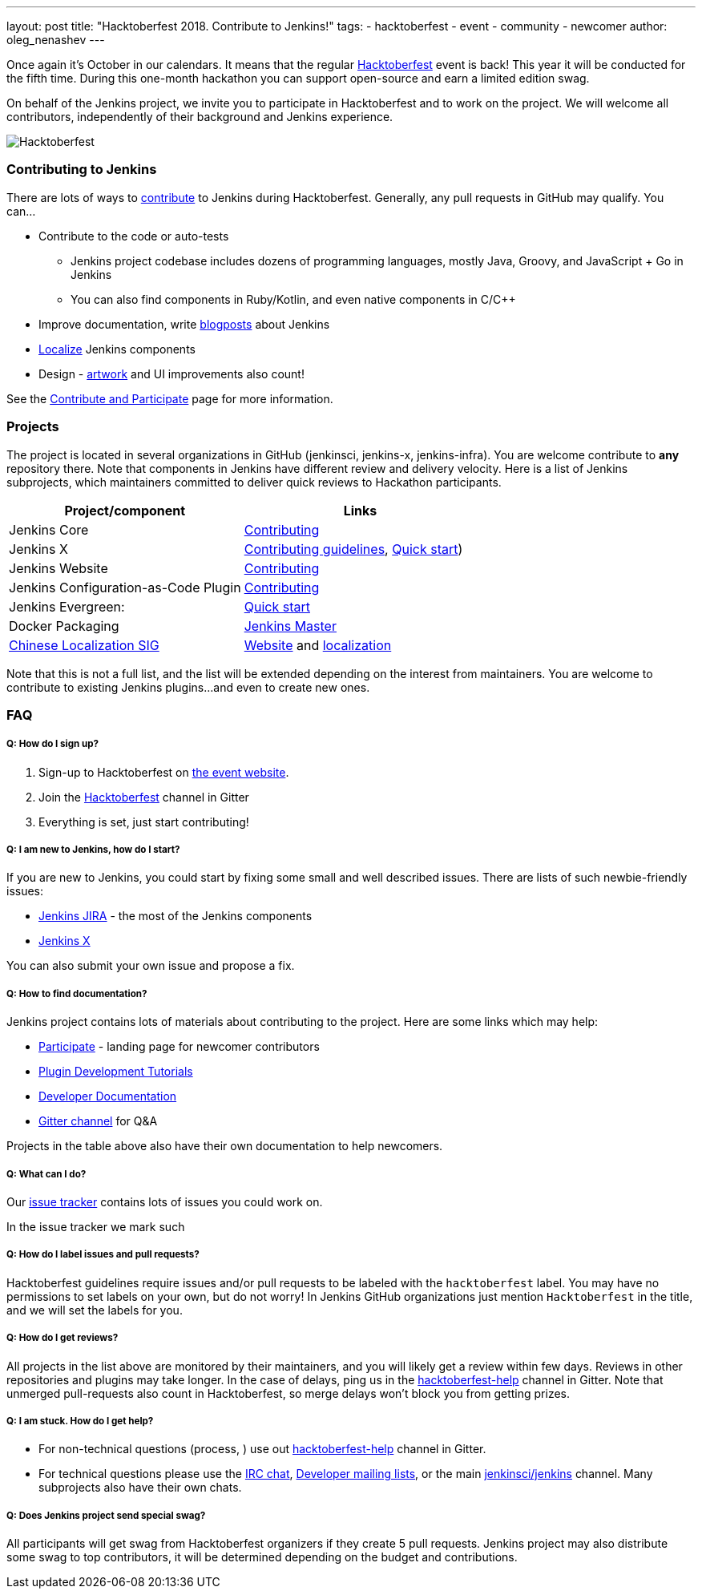 ---
layout: post
title: "Hacktoberfest 2018. Contribute to Jenkins!"
tags:
- hacktoberfest
- event
- community
- newcomer
author: oleg_nenashev
---

Once again it's October in our calendars.
It means that the regular link:https://hacktoberfest.digitalocean.com[Hacktoberfest] event is back!
This year it will be conducted for the fifth time.
During this one-month hackathon you can support open-source and earn a limited edition swag.

On behalf of the Jenkins project,
we invite you to participate in Hacktoberfest and to work on the project.
We will welcome all contributors, independently of their background and Jenkins experience.

image:/images/post-images/2018-hacktoberfest/social-card.png[Hacktoberfest, role=center]


### Contributing to Jenkins

There are lots of ways to link:https://jenkins.io/participate/[contribute] to Jenkins during Hacktoberfest.
Generally, any pull requests in GitHub may qualify.
You can...

* Contribute to the code or auto-tests
** Jenkins project codebase includes dozens of programming languages,
   mostly Java, Groovy, and JavaScript + Go in Jenkins
** You can also find components in Ruby/Kotlin, and even native components in C/C++
* Improve documentation,
write link:https://github.com/jenkins-infra/jenkins.io/blob/master/CONTRIBUTING.adoc#adding-a-blog-post[blogposts] about Jenkins
* link:https://wiki.jenkins.io/display/JENKINS/Internationalization[Localize] Jenkins components
* Design - link:/artwork[artwork] and UI improvements also count!

See the link:https://jenkins.io/participate/[Contribute and Participate] page for more information.

### Projects

The project is located in several organizations in GitHub (jenkinsci, jenkins-x, jenkins-infra).
You are welcome contribute to **any** repository there.
Note that components in Jenkins have different review and delivery velocity.
Here is a list of Jenkins subprojects,
which maintainers committed to deliver quick reviews to Hackathon participants.

|=========================================================
|Project/component | Links

| Jenkins Core
| link:https://github.com/jenkinsci/jenkins/blob/master/CONTRIBUTING.md[Contributing]

| Jenkins X
| link:https://jenkins-x.io/contribute/[Contributing guidelines],
  link:https://github.com/jenkins-x/jx/blob/master/docs/contributing/hacking.md[Quick start])

| Jenkins Website
| link:https://github.com/jenkins-infra/jenkins.io/blob/master/CONTRIBUTING.adoc[Contributing]

| Jenkins Configuration-as-Code Plugin
| link:https://github.com/jenkinsci/configuration-as-code-plugin/blob/master/CONTRIBUTING.md[Contributing]

| Jenkins Evergreen:
| link:https://github.com/jenkins-infra/evergreen/blob/master/HACKING.adoc[Quick start]

| Docker Packaging
| link:https://github.com/jenkinsci/docker[Jenkins Master]

| link:link:/sigs/chinese-localization/[Chinese Localization SIG]
| link:https://github.com/jenkins-infra/cn.jenkins.io[Website] and
  link:https://github.com/jenkinsci/localization-zh-cn-plugin[localization]

|=========================================================

Note that this is not a full list,
and the list will be extended depending on the interest from maintainers.
You are welcome to contribute to existing Jenkins plugins...
and even to create new ones.

### FAQ

##### Q: How do I sign up?

1. Sign-up to Hacktoberfest on link:https://hacktoberfest.digitalocean.com[the event website].
2. Join the link:https://gitter.im/jenkinsci/hacktoberfest-help[Hacktoberfest] channel in Gitter
3. Everything is set, just start contributing!

##### Q: I am new to Jenkins, how do I start?

If you are new to Jenkins,
you could start by fixing some small and well described issues.
There are lists of such newbie-friendly issues:

* link:https://issues.jenkins-ci.org/issues/?jql=project%20%3D%20JENKINS%20AND%20status%20in%20(Open%2C%20%22In%20Progress%22%2C%20Reopened)%20AND%20labels%20in%20(newbie-friendly)[Jenkins JIRA] -
the most of the Jenkins components
* link:https://github.com/jenkins-x/jx/issues?q=is%3Aissue+is%3Aopen+label%3A%22good+first+issue%22[Jenkins X]

You can also submit your own issue and propose a fix.

##### Q: How to find documentation?

Jenkins project contains lots of materials about contributing to the project.
Here are some links which may help:

* link:/participate/[Participate] - landing page for newcomer contributors
* link:/blog/2017/08/07/intro-to-plugin-development/[Plugin Development Tutorials]
* link:/doc/developer/[Developer Documentation]
* link:https://gitter.im/jenkinsci/jenkins[Gitter channel] for Q&A

Projects in the table above also have their own documentation to help newcomers.

##### Q: What can I do?

Our link:https://issues.jenkins-ci.org[issue tracker] contains lots of issues you could work on.

In the issue tracker we mark such


##### Q: How do I label issues and pull requests?

Hacktoberfest guidelines require issues and/or pull requests to be labeled with the `hacktoberfest` label.
You may have no permissions to set labels on your own, but do not worry!
In Jenkins GitHub organizations just mention `Hacktoberfest` in the title,
and we will set the labels for you.

##### Q: How do I get reviews?

All projects in the list above are monitored by their maintainers,
and you will likely get a review within few days.
Reviews in other repositories and plugins may take longer.
In the case of delays, ping us in the link:https://gitter.im/jenkinsci/hacktoberfest-help[hacktoberfest-help] channel in Gitter.
Note that unmerged pull-requests also count in Hacktoberfest,
so merge delays won't block you from getting prizes.

##### Q: I am stuck. How do I get help?

* For non-technical questions (process, ) use out link:https://gitter.im/jenkinsci/hacktoberfest-help[hacktoberfest-help]
channel in Gitter.
* For technical questions please use the link:/chat[IRC chat],
link:/mailing-lists/[Developer mailing lists],
or the main link:https://gitter.im/jenkinsci/jenkins[jenkinsci/jenkins] channel.
Many subprojects also have their own chats.

##### Q: Does Jenkins project send special swag?

All participants will get swag from Hacktoberfest organizers if they create 5 pull requests.
Jenkins project may also distribute some swag to top contributors,
it will be determined depending on the budget and contributions.
